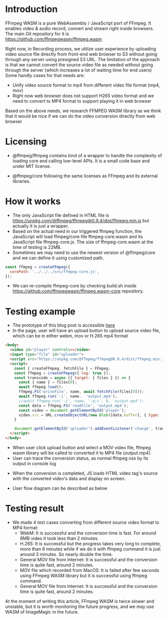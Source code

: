 #+OPTIONS: ^:nil
#+BEGIN_COMMENT
.. title: FFmpeg WASM
.. slug: ffmpeg-wasm
.. date: 2020-11-29 23:11:20 UTC+09:00
.. tags: JavaScript, wasm
.. category: Recording
.. link: 
.. description: We evaluated WebAssembly format of ffmpeg for video transcoding on JavaScript.
.. type: text
.. author: Duc To
.. previewimage: TODO
#+END_COMMENT

* Introduction

FFmpeg WASM is a pure WebAssembly / JavaScript port of FFmpeg. It enables video & audio record, convert and stream right inside browsers.
The main Git repository for it is https://github.com/ffmpegwasm/ffmpeg.wasm

Right now, in Recording process, we utilize user experience by uploading video source file directly from front-end web browser to S3 without going through any server using presigned S3 URL. The limitation of the approach is that we cannot convert the source video file as needed without going through the server (which increases a lot of waiting time for end users) Some handly cases for that needs are:

- Unify video source format to mp4 from different video file format (mp4, mov)
- Right now web browser does not support H265 video format and we need to convert to MP4 format to support playing it in web browser

Based on the above needs, we research FFMPEG WASM library as we think that it would be nice if we can do the video conversion directly from web browser

* Licensing

- @ffmpeg/ffmpeg contains kind of a wrapper to handle the complexity of loading core and calling low-level APIs. It is a small code base and under MIT license.

- @ffmpeg/core following the same licenses as FFmpeg and its external libraries.

* How it works

- The only JavaScript file defined in HTML file is https://unpkg.com/@ffmpeg/ffmpeg@0.9.4/dist/ffmpeg.min.js but actually it is just a wrapper.
- Based on the actual need in our triggered ffmpeg function, the JavaScript will load ffmpeg/core file ffmpeg-core.wasm and its JavaScript file ffmpeg-core.js. The size of ffmpeg-core.wasm at the time of testing is 22MB.
- Sometimes we may need to use the newest version of @ffmpeg/core and we can define it using customized path.

#+BEGIN_SRC javascript
const ffmpeg = createFFmpeg({
  corePath: '../../../src/ffmpeg-core.js',
});
#+END_SRC

- We can re-compile ffmpeg-core by checking build.sh inside https://github.com/ffmpegwasm/ffmpeg.wasm-core repository.

* Testing example

- The prototype of this blog post is accessible [[https://test.prototype.richka.co/~duc/wasm/][here]]
- In the page, user will have an upload button to upload source video file, which can be in either webm, mov or H.265 mp4 format

[[img-url:/images/ffmpeg-wasm/wasm_upload.png]]

#+BEGIN_SRC html
<body>
  <video id="player" controls></video>
  <input type="file" id="uploader">
  <script src="https://unpkg.com/@ffmpeg/ffmpeg@0.9.4/dist/ffmpeg.min.js"></script>
  <script>
    const { createFFmpeg, fetchFile } = FFmpeg;
    const ffmpeg = createFFmpeg({ log: true });
    const transcode = async ({ target: { files } }) => {
      const { name } = files[0];
      await ffmpeg.load();
      ffmpeg.FS('writeFile', name, await fetchFile(files[0]));
      await ffmpeg.run('-i', name,  'output.mp4');
      //await ffmpeg.run('-i', name, '-q:v', 0, 'output.mp4');
      const data = ffmpeg.FS('readFile', 'output.mp4');
      const video = document.getElementById('player');
      video.src = URL.createObjectURL(new Blob([data.buffer], { type: 'video/mp4' }));
    }

    document.getElementById('uploader').addEventListener('change', transcode);
  </script>
</body>
#+END_SRC

- When user click upload button and select a MOV video file, ffmpeg wasm library will be called to converted it to MP4 file (output.mp4).
- User can trace the conversion status, as normal ffmpeg oss by its output in console log

[[img-url:/images/ffmpeg-wasm/console_log1.png]]

[[img-url:/images/ffmpeg-wasm/console_log2.png]]

[[img-url:/images/ffmpeg-wasm/console_log3.png]]

- When the conversion is completed, JS loads HTML video tag's source with the converted video's data and display on screen.

[[img-url:/images/ffmpeg-wasm/conversion_output.png]]

- User flow diagram can be described as below

[[img-url:/images/ffmpeg-wasm/wasm_figure1.png]]

* Testing result

- We made 4 test cases converting from different source video format to MP4 format:
  - WebM: It is successful and the conversion time is fast. For around 8MB video it took less than 2 minutes.
  - H.265: It is successful but the progress takes very long to complete, more than 6 minutes while if we do it with ffmpeg command it is just around 3 minutes. So nearly double the time.
  - General MOV file from Internet: It is successful and the conversion time is quite fast, around 2 minutes.
  - MOV file which recorded from MacOS: It is failed after few seconds using FFmpeg WASM library but it is successful using ffmpeg command.
  - General MOV file from Internet: It is successful and the conversion time is quite fast, around 2 minutes.

At the moment of writing this article, FFmpeg WASM is twice slower and unstable, but it is worth monitoring the future progress, and we may use WASM of ImageMagic in the future.
